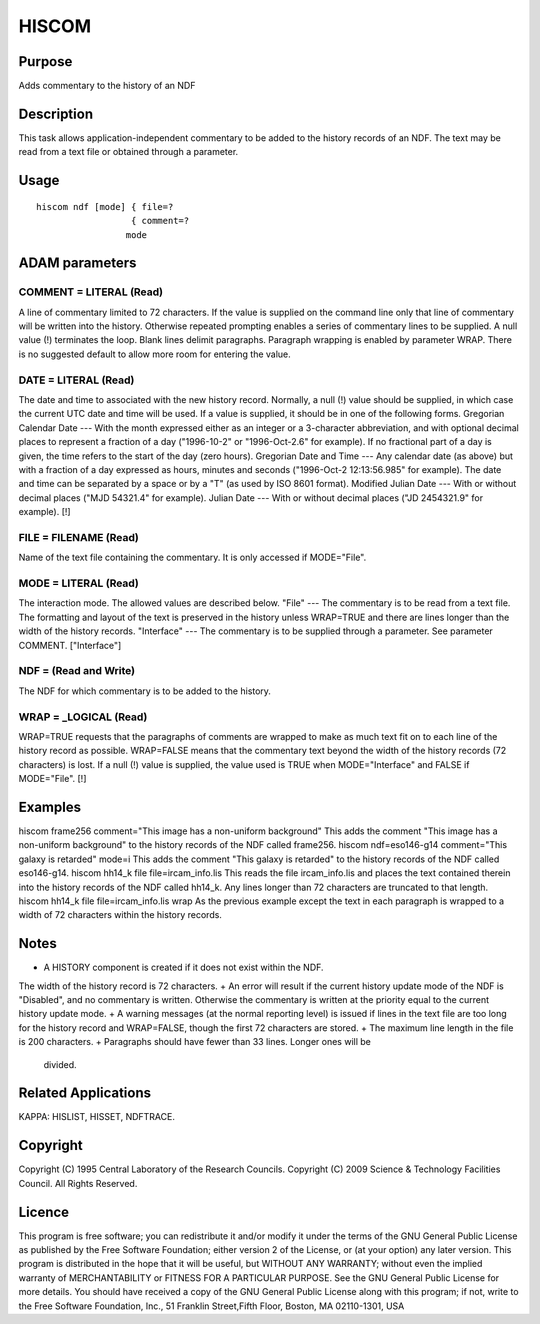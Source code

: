 

HISCOM
======


Purpose
~~~~~~~
Adds commentary to the history of an NDF


Description
~~~~~~~~~~~
This task allows application-independent commentary to be added to the
history records of an NDF. The text may be read from a text file or
obtained through a parameter.


Usage
~~~~~


::

    
       hiscom ndf [mode] { file=?
                         { comment=?
                        mode
       



ADAM parameters
~~~~~~~~~~~~~~~



COMMENT = LITERAL (Read)
````````````````````````
A line of commentary limited to 72 characters. If the value is
supplied on the command line only that line of commentary will be
written into the history. Otherwise repeated prompting enables a
series of commentary lines to be supplied. A null value (!) terminates
the loop. Blank lines delimit paragraphs. Paragraph wrapping is
enabled by parameter WRAP. There is no suggested default to allow more
room for entering the value.



DATE = LITERAL (Read)
`````````````````````
The date and time to associated with the new history record. Normally,
a null (!) value should be supplied, in which case the current UTC
date and time will be used. If a value is supplied, it should be in
one of the following forms.
Gregorian Calendar Date --- With the month expressed either as an
integer or a 3-character abbreviation, and with optional decimal
places to represent a fraction of a day ("1996-10-2" or "1996-Oct-2.6"
for example). If no fractional part of a day is given, the time refers
to the start of the day (zero hours).
Gregorian Date and Time --- Any calendar date (as above) but with a
fraction of a day expressed as hours, minutes and seconds ("1996-Oct-2
12:13:56.985" for example). The date and time can be separated by a
space or by a "T" (as used by ISO 8601 format).
Modified Julian Date --- With or without decimal places ("MJD 54321.4"
for example).
Julian Date --- With or without decimal places ("JD 2454321.9" for
example). [!]



FILE = FILENAME (Read)
``````````````````````
Name of the text file containing the commentary. It is only accessed
if MODE="File".



MODE = LITERAL (Read)
`````````````````````
The interaction mode. The allowed values are described below.
"File" --- The commentary is to be read from a text file. The
formatting and layout of the text is preserved in the history unless
WRAP=TRUE and there are lines longer than the width of the history
records. "Interface" --- The commentary is to be supplied through a
parameter. See parameter COMMENT.
["Interface"]



NDF = (Read and Write)
``````````````````````
The NDF for which commentary is to be added to the history.



WRAP = _LOGICAL (Read)
``````````````````````
WRAP=TRUE requests that the paragraphs of comments are wrapped to make
as much text fit on to each line of the history record as possible.
WRAP=FALSE means that the commentary text beyond the width of the
history records (72 characters) is lost. If a null (!) value is
supplied, the value used is TRUE when MODE="Interface" and FALSE if
MODE="File". [!]



Examples
~~~~~~~~
hiscom frame256 comment="This image has a non-uniform background"
This adds the comment "This image has a non-uniform background" to the
history records of the NDF called frame256.
hiscom ndf=eso146-g14 comment="This galaxy is retarded" mode=i
This adds the comment "This galaxy is retarded" to the history records
of the NDF called eso146-g14.
hiscom hh14_k file file=ircam_info.lis
This reads the file ircam_info.lis and places the text contained
therein into the history records of the NDF called hh14_k. Any lines
longer than 72 characters are truncated to that length.
hiscom hh14_k file file=ircam_info.lis wrap
As the previous example except the text in each paragraph is wrapped
to a width of 72 characters within the history records.



Notes
~~~~~


+ A HISTORY component is created if it does not exist within the NDF.
The width of the history record is 72 characters.
+ An error will result if the current history update mode of the NDF
is "Disabled", and no commentary is written. Otherwise the commentary
is written at the priority equal to the current history update mode.
+ A warning messages (at the normal reporting level) is issued if
lines in the text file are too long for the history record and
WRAP=FALSE, though the first 72 characters are stored.
+ The maximum line length in the file is 200 characters.
+ Paragraphs should have fewer than 33 lines. Longer ones will be
  divided.




Related Applications
~~~~~~~~~~~~~~~~~~~~
KAPPA: HISLIST, HISSET, NDFTRACE.


Copyright
~~~~~~~~~
Copyright (C) 1995 Central Laboratory of the Research Councils.
Copyright (C) 2009 Science & Technology Facilities Council. All Rights
Reserved.


Licence
~~~~~~~
This program is free software; you can redistribute it and/or modify
it under the terms of the GNU General Public License as published by
the Free Software Foundation; either version 2 of the License, or (at
your option) any later version.
This program is distributed in the hope that it will be useful, but
WITHOUT ANY WARRANTY; without even the implied warranty of
MERCHANTABILITY or FITNESS FOR A PARTICULAR PURPOSE. See the GNU
General Public License for more details.
You should have received a copy of the GNU General Public License
along with this program; if not, write to the Free Software
Foundation, Inc., 51 Franklin Street,Fifth Floor, Boston, MA
02110-1301, USA


